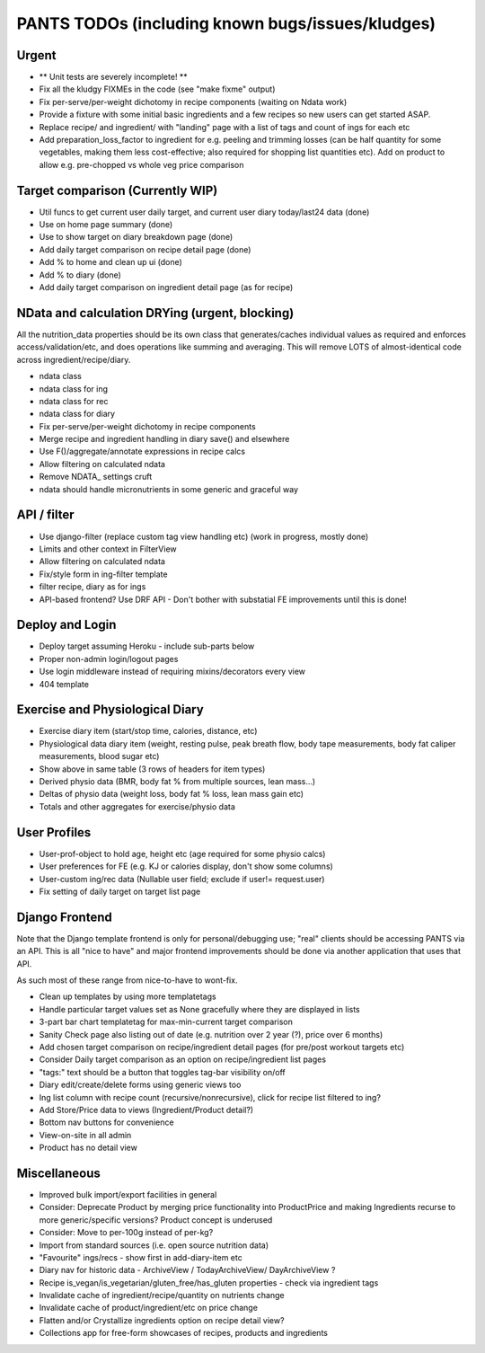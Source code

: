 
=================================================
PANTS TODOs (including known bugs/issues/kludges)
=================================================

Urgent
======

- ** Unit tests are severely incomplete! **
- Fix all the kludgy FIXMEs in the code (see "make fixme" output)
- Fix per-serve/per-weight dichotomy in recipe components (waiting on Ndata work)
- Provide a fixture with some initial basic ingredients and a few recipes so new users can get started ASAP.
- Replace recipe/ and ingredient/ with "landing" page with a list of tags and count of ings for each etc
- Add preparation_loss_factor to ingredient for e.g. peeling and trimming losses (can be half quantity for some vegetables, making them less cost-effective; also required for shopping list quantities etc). Add on product to allow e.g. pre-chopped vs whole veg price comparison

Target comparison (Currently WIP)
=================================

- Util funcs to get current user daily target, and current user diary today/last24 data (done)
- Use on home page summary (done)
- Use to show target on diary breakdown page (done)
- Add daily target comparison on recipe detail page (done)
- Add % to home and clean up ui (done)
- Add % to diary (done)
- Add daily target comparison on ingredient detail page (as for recipe)

NData and calculation DRYing (urgent, blocking)
===============================================

All the nutrition_data properties should be its own class that
generates/caches individual values as required and enforces
access/validation/etc, and does operations like summing and averaging.
This will remove LOTS of almost-identical code across
ingredient/recipe/diary.

- ndata class
- ndata class for ing
- ndata class for rec
- ndata class for diary
- Fix per-serve/per-weight dichotomy in recipe components
- Merge recipe and ingredient handling in diary save() and elsewhere
- Use F()/aggregate/annotate expressions in recipe calcs
- Allow filtering on calculated ndata
- Remove NDATA_ settings cruft
- ndata should handle micronutrients in some generic and graceful way

API / filter
============

- Use django-filter (replace custom tag view handling etc) (work in progress, mostly done)
- Limits and other context in FilterView
- Allow filtering on calculated ndata
- Fix/style form in ing-filter template
- filter recipe, diary as for ings
- API-based frontend? Use DRF API - Don't bother with substatial FE improvements until this is done!

Deploy and Login
================

- Deploy target assuming Heroku - include sub-parts below
- Proper non-admin login/logout pages
- Use login middleware instead of requiring mixins/decorators every view
- 404 template

Exercise and Physiological Diary
================================

- Exercise diary item (start/stop time, calories, distance, etc)
- Physiological data diary item (weight, resting pulse, peak breath flow, body tape measurements, body fat caliper measurements, blood sugar etc)
- Show above in same table (3 rows of headers for item types)
- Derived physio data (BMR, body fat % from multiple sources, lean mass...)
- Deltas of physio data (weight loss, body fat % loss, lean mass gain etc)
- Totals and other aggregates for exercise/physio data

User Profiles
=============

- User-prof-object to hold age, height etc (age required for some physio calcs)
- User preferences for FE (e.g. KJ or calories display, don't show some columns)
- User-custom ing/rec data (Nullable user field; exclude if user!= request.user)
- Fix setting of daily target on target list page

Django Frontend
===============

Note that the Django template frontend is only for personal/debugging
use; "real" clients should be accessing PANTS via an API. This is all
"nice to have" and major frontend improvements should be done via
another application that uses that API.

As such most of these range from nice-to-have to wont-fix.

- Clean up templates by using more templatetags
- Handle particular target values set as None gracefully where they are displayed in lists
- 3-part bar chart templatetag for max-min-current target comparison
- Sanity Check page also listing out of date (e.g. nutrition over 2 year (?), price over 6 months) 
- Add chosen target comparison on recipe/ingredient detail pages (for pre/post workout targets etc)
- Consider Daily target comparison as an option on recipe/ingredient list pages
- "tags:" text should be a button that toggles tag-bar visibility on/off
- Diary edit/create/delete forms using generic views too
- Ing list column with recipe count (recursive/nonrecursive), click for recipe list filtered to ing?
- Add Store/Price data to views (Ingredient/Product detail?)
- Bottom nav buttons for convenience
- View-on-site in all admin
- Product has no detail view

Miscellaneous
=============

- Improved bulk import/export facilities in general
- Consider: Deprecate Product by merging price functionality into ProductPrice and making Ingredients recurse to more generic/specific versions? Product concept is underused
- Consider: Move to per-100g instead of per-kg?
- Import from standard sources (i.e. open source nutrition data)
- "Favourite" ings/recs - show first in add-diary-item etc
- Diary nav for historic data - ArchiveView / TodayArchiveView/ DayArchiveView ?
- Recipe is_vegan/is_vegetarian/gluten_free/has_gluten properties - check via ingredient tags
- Invalidate cache of ingredient/recipe/quantity on nutrients change
- Invalidate cache of product/ingredient/etc on price change
- Flatten and/or Crystallize ingredients option on recipe detail view?
- Collections app for free-form showcases of recipes, products and ingredients


